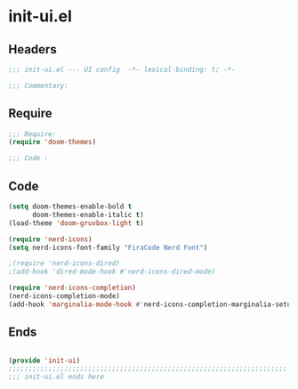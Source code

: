 * init-ui.el
:PROPERTIES:
:HEADER-ARGS: :tangle (concat temporary-file-directory "init-ui.el") :lexical t
:END:

** Headers
#+begin_src emacs-lisp
  ;;; init-ui.el --- UI config  -*- lexical-binding: t; -*-

  ;;; Commentary:

  #+end_src

** Require
#+begin_src emacs-lisp
  ;;; Require:
  (require 'doom-themes)

  ;;; Code :

  #+end_src

** Code
#+begin_src emacs-lisp
  (setq doom-themes-enable-bold t
        doom-themes-enable-italic t)
  (load-theme 'doom-gruvbox-light t)

  (require 'nerd-icons)
  (setq nerd-icons-font-family "FiraCode Nerd Font")

  ;(require 'nerd-icons-dired)
  ;(add-hook 'dired-mode-hook #'nerd-icons-dired-mode)

  (require 'nerd-icons-completion)
  (nerd-icons-completion-mode)
  (add-hook 'marginalia-mode-hook #'nerd-icons-completion-marginalia-setup)

#+end_src

** Ends
#+begin_src emacs-lisp

  (provide 'init-ui)
  ;;;;;;;;;;;;;;;;;;;;;;;;;;;;;;;;;;;;;;;;;;;;;;;;;;;;;;;;;;;;;;;;;;;;;;
  ;;; init-ui.el ends here
  #+end_src
